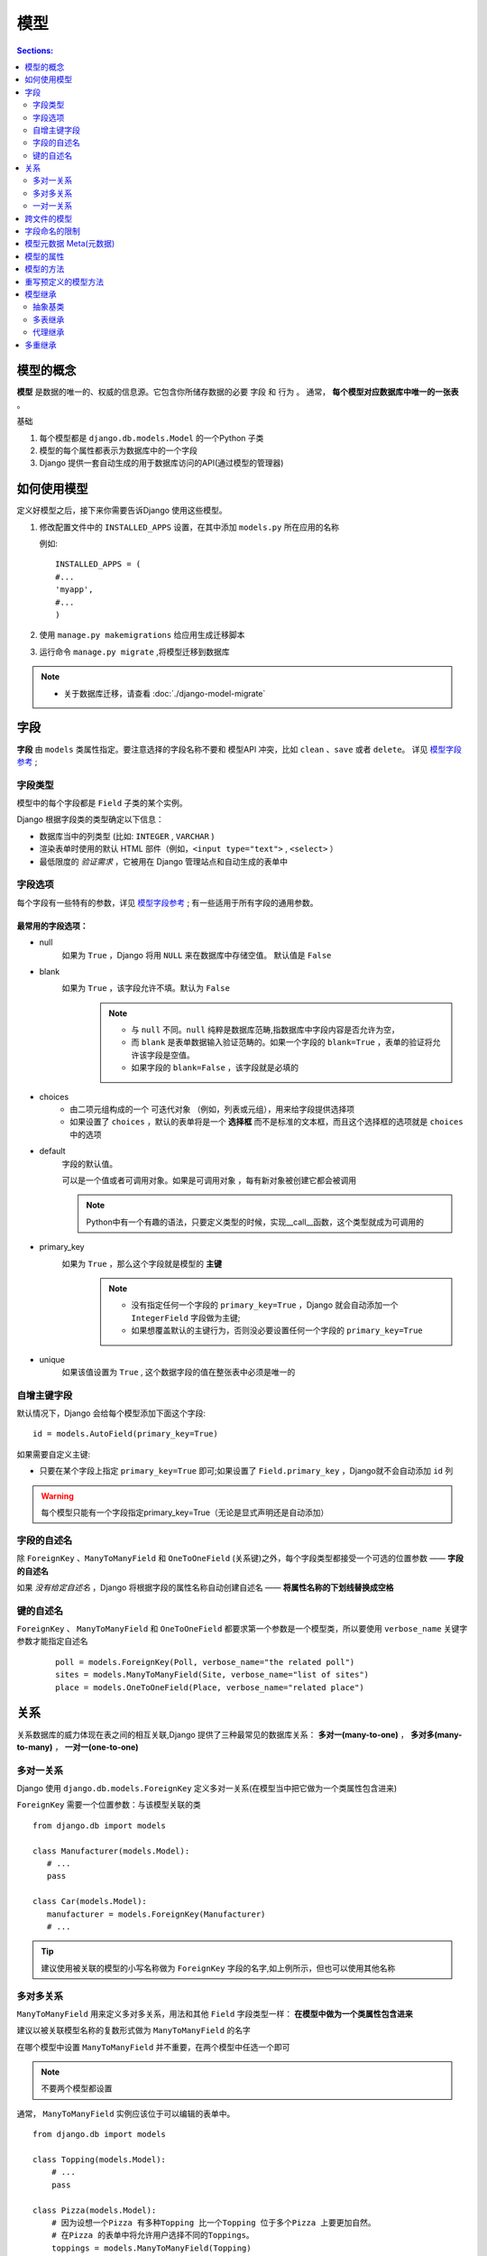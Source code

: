 模型
============

.. contents:: Sections:
   :local:
   :depth: 2
   
模型的概念
--------------

**模型** 是数据的唯一的、权威的信息源。它包含你所储存数据的必要 ``字段`` 和 ``行为`` 。
通常， **每个模型对应数据库中唯一的一张表** 。

基础

#. 每个模型都是 ``django.db.models.Model`` 的一个Python 子类
#. 模型的每个属性都表示为数据库中的一个字段
#. Django 提供一套自动生成的用于数据库访问的API(通过模型的管理器)

如何使用模型
---------------
定义好模型之后，接下来你需要告诉Django 使用这些模型。

#. 修改配置文件中的 ``INSTALLED_APPS`` 设置，在其中添加 ``models.py`` 所在应用的名称

   例如::
   
      INSTALLED_APPS = (
      #...
      'myapp',
      #...
      )

#. 使用 ``manage.py makemigrations`` 给应用生成迁移脚本 

#. 运行命令 ``manage.py migrate`` ,将模型迁移到数据库 

.. note:: 
   * 关于数据库迁移，请查看 :doc:`./django-model-migrate`  


字段
---------------   

**字段** 由 ``models`` 类属性指定。要注意选择的字段名称不要和 模型API 冲突，比如 ``clean`` 、``save`` 或者 ``delete``。
详见 `模型字段参考 <http://python.usyiyi.cn/documents/django_182/ref/models/fields.html#field-types>`_  ;


字段类型
^^^^^^^^^^

模型中的每个字段都是 ``Field`` 子类的某个实例。

Django 根据字段类的类型确定以下信息：

* 数据库当中的列类型 (比如: ``INTEGER`` , ``VARCHAR`` )
* 渲染表单时使用的默认 HTML 部件（例如，``<input type="text">`` , ``<select>`` ）
* 最低限度的 *验证需求* ，它被用在 Django 管理站点和自动生成的表单中

字段选项
^^^^^^^^^^^^

每个字段有一些特有的参数，详见 `模型字段参考 <http://python.usyiyi.cn/documents/django_182/ref/models/fields.html#field-options>`_  ;
有一些适用于所有字段的通用参数。

最常用的字段选项：
"""""""""""""""""""

* null
    如果为 ``True`` ，Django 将用 ``NULL`` 来在数据库中存储空值。 默认值是 ``False``

* blank  
    如果为 ``True`` ，该字段允许不填。默认为 ``False``    
       .. note::
          * 与 ``null`` 不同。``null`` 纯粹是数据库范畴,指数据库中字段内容是否允许为空，
          * 而 ``blank`` 是表单数据输入验证范畴的。如果一个字段的 ``blank=True`` ，表单的验证将允许该字段是空值。
          * 如果字段的 ``blank=False`` ，该字段就是必填的      

* choices
      * 由二项元组构成的一个 ``可迭代对象`` （例如，列表或元组），用来给字段提供选择项
      * 如果设置了 ``choices``  ，默认的表单将是一个 **选择框** 而不是标准的文本框，而且这个选择框的选项就是 ``choices`` 中的选项


* default
   字段的默认值。
   
   可以是一个值或者可调用对象。如果是可调用对象 ，每有新对象被创建它都会被调用

   .. note::
      Python中有一个有趣的语法，只要定义类型的时候，实现__call__函数，这个类型就成为可调用的
   
* primary_key
   如果为 ``True`` ，那么这个字段就是模型的 **主键**
      .. note::
         * 没有指定任何一个字段的 ``primary_key=True`` ，Django 就会自动添加一个 ``IntegerField``  字段做为主键;
         * 如果想覆盖默认的主键行为，否则没必要设置任何一个字段的 ``primary_key=True``

* unique 
   如果该值设置为 ``True`` , 这个数据字段的值在整张表中必须是唯一的  

自增主键字段
^^^^^^^^^^^^^^^^
默认情况下，Django 会给每个模型添加下面这个字段::

   id = models.AutoField(primary_key=True)

如果需要自定义主键:

* 只要在某个字段上指定 ``primary_key=True`` 即可;如果设置了 ``Field.primary_key`` ，Django就不会自动添加 ``id`` 列

.. warning:: 每个模型只能有一个字段指定primary_key=True（无论是显式声明还是自动添加）

字段的自述名
^^^^^^^^^^^^^^^^

除 ``ForeignKey`` 、``ManyToManyField`` 和 ``OneToOneField`` (关系键)之外，每个字段类型都接受一个可选的位置参数 —— **字段的自述名**

如果 *没有给定自述名* ，Django 将根据字段的属性名称自动创建自述名 —— **将属性名称的下划线替换成空格**

键的自述名
^^^^^^^^^^^^^^^^

``ForeignKey`` 、 ``ManyToManyField`` 和 ``OneToOneField`` 都要求第一个参数是一个模型类，所以要使用 ``verbose_name`` 关键字参数才能指定自述名
   ::
   
      poll = models.ForeignKey(Poll, verbose_name="the related poll")
      sites = models.ManyToManyField(Site, verbose_name="list of sites")
      place = models.OneToOneField(Place, verbose_name="related place")


关系
----------------

关系数据库的威力体现在表之间的相互关联,Django 提供了三种最常见的数据库关系： **多对一(many-to-one)** ， **多对多(many-to-many)** ， **一对一(one-to-one)**

多对一关系
^^^^^^^^^^^^
Django 使用 ``django.db.models.ForeignKey`` 定义多对一关系(在模型当中把它做为一个类属性包含进来)

``ForeignKey`` 需要一个位置参数：与该模型关联的类

::

   from django.db import models
   
   class Manufacturer(models.Model):
      # ...
      pass
   
   class Car(models.Model):
      manufacturer = models.ForeignKey(Manufacturer)
      # ...


.. tip::
   建议使用被关联的模型的小写名称做为 ``ForeignKey`` 字段的名字,如上例所示，但也可以使用其他名称

多对多关系
^^^^^^^^^^^^^
``ManyToManyField`` 用来定义多对多关系，用法和其他 ``Field`` 字段类型一样： **在模型中做为一个类属性包含进来**

建议以被关联模型名称的复数形式做为 ``ManyToManyField`` 的名字   

在哪个模型中设置 ``ManyToManyField`` 并不重要，在两个模型中任选一个即可 

.. note::

   不要两个模型都设置

通常， ``ManyToManyField`` 实例应该位于可以编辑的表单中。

::

   from django.db import models
   
   class Topping(models.Model):
       # ...
       pass
   
   class Pizza(models.Model):
       # 因为设想一个Pizza 有多种Topping 比一个Topping 位于多个Pizza 上要更加自然。
       # 在Pizza 的表单中将允许用户选择不同的Toppings。
       toppings = models.ManyToManyField(Topping)   


多对多关系中的其他字段
""""""""""""""""""""""""""
如何解决需要关联数据到两个模型之间的关系上？

Django 允许你指定一个 ``中介模型`` 来定义多对多关系，可以将其他字段放在中介模型里面，源模型的 ``ManyToManyField`` 字段将使用 ``through`` 参数指向 ``中介模型``

在设置 ``中介模型`` 时，要显式地指定外键并关联到多对多关系涉及的模型。

中介模型有一些限制：
* 中介模型必须有且只有一个外键到源模型，或者你必须使用 ``ManyToManyField.through_fields``  显式指定Django 应该在关系中使用的外键
* 对于通过 **中介模型与自己进行多对多关联的模型** ，允许存在到同一个模型的两个外键，但它们将被当做多对多关联中一个关系的两边; *如果你的模型中存在不止一个外键，并且through_fields没有指定，将会触发一个无效的错误*
* 使用中介模型定义与自身的多对多关系时，你必须设置 ``symmetrical=False``
* 与普通的多对多字段不同，你不能使用 ``add`` 、 ``create`` 和赋值语句（比如，``beatles.members = [...]`` ）来创建关系,也不能使用 ``remove()`` 来移除关系
* 但是 ``clear()`` 方法却是可用的。它可以清空某个实例所有的多对多关系


::

   # 例子：音乐家以及他加入的音乐小组
   from django.db import models
   
   class Person(models.Model):
       name = models.CharField(max_length=128)
   
       def __str__(self):              # __unicode__ on Python 2
           return self.name
   
   class Group(models.Model):
       name = models.CharField(max_length=128)
       members = models.ManyToManyField(Person, through='Membership')
   
       def __str__(self):              # __unicode__ on Python 2
           return self.name
   
   # 更多成员关系的细节，比如成员是何时加入小组的(中介模型)
   class Membership(models.Model):
       # 需要在中介模型中，要显示的指定外键
       person = models.ForeignKey(Person)
       group = models.ForeignKey(Group)
       date_joined = models.DateField()
       invite_reason = models.CharField(max_length=64)      


创建中介模型的实例::

   # 创建个人1
   >>> ringo = Person.objects.create(name="Ringo Starr")
   # 创建个人2
   >>> paul = Person.objects.create(name="Paul McCartney")
   # 创建一个组1
   >>> beatles = Group.objects.create(name="The Beatles")
   # 创建一个关系，将个人1和组1作为参数传入构造器中
   >>> m1 = Membership(person=ringo, group=beatles,
   ...     date_joined=date(1962, 8, 16),
   ...     invite_reason="Needed a new drummer.")
   #保存关系
   >>> m1.save()
   >>> beatles.members.all()
   [<Person: Ringo Starr>]
   >>> ringo.group_set.all()
   [<Group: The Beatles>]
   # 使用管理器的create方法创建一个关系
   >>> m2 = Membership.objects.create(person=paul, group=beatles,
   ...     date_joined=date(1960, 8, 1),
   ...     invite_reason="Wanted to form a band.")
   >>> beatles.members.all()
   [<Person: Ringo Starr>, <Person: Paul McCartney>]       


多对对的查询
""""""""""""""""

可以直接使用被关联模型的属性进行查询::

   # Find all the groups with a member whose name starts with 'Paul'
   >>> Group.objects.filter(members__name__startswith='Paul')
   [<Group: The Beatles>]

可以利用中介模型的属性进行查询::

   # Find all the members of the Beatles that joined after 1 Jan 1961
   >>> Person.objects.filter(
   ...     group__name='The Beatles',
   ...     membership__date_joined__gt=date(1961,1,1))
   [<Person: Ringo Starr]

可以直接获取Membership模型::

   >>> ringos_membership = Membership.objects.get(group=beatles, person=ringo)
   >>> ringos_membership.date_joined
   datetime.date(1962, 8, 16)
   >>> ringos_membership.invite_reason
   'Needed a new drummer.'

一对一关系
^^^^^^^^^^^^^^
``OneToOneField`` 用来定义一对一关系。 用法和其他字段类型一样： **在模型里面做为类属性包含进来**

一对一的关系一般用于什么场景？
**当某个对象想扩展自另一个对象时** ，最常用的方式就是在这个对象的主键上添加一对一关系,(类似于一种继承的关系,某一个对象扩展了另外一个对象的属性)

**OneToOneField** 要一个位置参数： 与模型关联的类

跨文件的模型
-----------------

在文件顶部你定义模型的地方，导入相关的模型来实现它。然后，无论在哪里需要的话，都可以引用它。

::

   from django.db import models
   from geography.models import ZipCode
   
   class Restaurant(models.Model):
       # ...
       zip_code = models.ForeignKey(ZipCode)
   
字段命名的限制
-----------------

#. 字段的名称 **不能是Python 保留的关键字** ，因为这将导致一个Python 语法错误
#. 由于Django 查询语法的工作方式， **字段名称中连续的下划线不能超过一个**

::

   class Example(models.Model):
       foo__bar = models.IntegerField() # 'foo__bar' has two underscores!

.. note::
   SQL 的保留字例如 ``join`` 、 ``where``  和 ``select``  ，可以用作模型的字段名，因为Django 会对底层的SQL 查询语句中的数据库表名和列名进行转义

模型元数据 Meta(元数据)
---------------------------

使用内部的 ``class Meta`` 定义模型的 **元数据**

什么是模型元数据?
**任何不是字段的数据** ，比如排序选项（ ``ordering`` ），数据库表名（ ``db_table`` ）或者人类可读的单复数名称（ ``verbose_name`` 和 ``verbose_name_plural``)

在模型中添加 ``class Meta`` 是完全 **可选** 的，所有选项都不是必须的

::

   from django.db import models
   
   class Ox(models.Model):
       horn_length = models.IntegerField()
   
       class Meta:
           ordering = ["horn_length"]
           verbose_name_plural = "oxen"

`模型元选项 <http://python.usyiyi.cn/documents/django_182/ref/models/options.html>`_  


模型的属性
---------------

``模型管理器`` 是Django 模型进行数据库查询操作的接口，并用于从数据库获取实例;

如果没有自定义 ``Manager`` ，则默认的名称为 ``objects``

``Managers`` **只能通过模型类访问，而不能通过模型实例访问**

模型的方法
------------------

可以在模型上 **定义自定义的方法** 来给你的对象添加自定义的“底层”功能

``Manager`` 方法用于 **表范围** 的事务

**模型的方法** 应该着眼于特定的模型实例,这是一个非常有价值的技术，让业务逻辑位于同一个地方 —— 模型中

.. tip::
   这体现了设计模式的 `单一职责原则` 

模型的自定义方法例子::

   from django.db import models
   
   class Person(models.Model):
       first_name = models.CharField(max_length=50)
       last_name = models.CharField(max_length=50)
       birth_date = models.DateField()
   
       def baby_boomer_status(self):
           "Returns the person's baby-boomer status."
           import datetime
           if self.birth_date < datetime.date(1945, 8, 1):
               return "Pre-boomer"
           elif self.birth_date < datetime.date(1965, 1, 1):
               return "Baby boomer"
           else:
               return "Post-boomer"
   
       def _get_full_name(self):
           "Returns the person's full name."
           return '%s %s' % (self.first_name, self.last_name)
       # 这是一个属性
       full_name = property(_get_full_name)

一般情况下，需要重新定义模型的一些预定义方法： ``__str__()`` ， ``__unicode__()`` ,  ``get_absolute_url()`` ...

重写预定义的模型方法
-----------------------

根据项目的实际业务情形，可能需要对模型的预定义方法进行重写；可以自由覆盖这些方法（和其它任何模型方法）来改变它们的行为

在开发过程中，可能需要经常改变 ``save()`` 和 ``delete()`` 的工作方式

例如::

    from django.db import models
    
    class Blog(models.Model):
        name = models.CharField(max_length=100)
        tagline = models.TextField()
    
        def save(self, *args, **kwargs):
            do_something()
            super(Blog, self).save(*args, **kwargs) # Call the "real" save() method.
            do_something_else()
            
或者阻止保存::

   from django.db import models
   
   class Blog(models.Model):
       name = models.CharField(max_length=100)
       tagline = models.TextField()
   
       def save(self, *args, **kwargs):
           if self.name == "Yoko Ono's blog":
               return # Yoko shall never have her own blog!
           else:
               super(Blog, self).save(*args, **kwargs) # Call the "real" save() method.


.. note::
   1. 记住调用超类的方法—— ``super(Blog, self).save(*args, **kwargs)``  —— 来确保对象被保存到数据库中。如果你忘记调用超类的这个方法，默认的行为将不会发生且数据库不会有任何改变
   2. 批量操作中被覆盖的模型方法不会被调用
   3. 当使用查询集批量删除对象时，将不会为每个对象调用 ``delete()`` 方法。为确保自定义的删除逻辑得到执行，你可以使用 ``pre_delete`` 和/或 ``post_delete`` 信号。


模型继承
---------------------

自定义的模型类应该继承 ``django.db.models.Model``

在Django 中有3种风格的继承:

#. 你只想使用父类来持有一些信息，你不想在每个子模型中都敲一遍。这个类永远不会单独使用，所以你要使用 ``抽象基类`` (元数据的 ``abstract=True``)
#. 继承一个已经存在的模型且想让每个模型具有它自己的数据库表，那么应该使用 ``多表继承``
#. 如果你只是想改变一个模块Python 级别的行为，而不用修改模型的字段，你可以使用 ``代理模型``

抽象基类
^^^^^^^^^^^^^^^^^^^^

将一些 **共有信息** 放进其它一些 ``model`` 的时候，抽象化类是十分有用的

在 ``Meta类`` 中设置 ``abstract=True`` ，这个模型就不会被用来创建任何数据表

抽象积累无法生成一张数据表或者拥有一个管理器，并且不能实例化或者直接储存

::

   from django.db import models
   
   class CommonInfo(models.Model):
       name = models.CharField(max_length=100)
       age = models.PositiveIntegerField()
   
       class Meta:
           abstract = True
   
   class Student(CommonInfo):
       home_group = models.CharField(max_length=5)
 
.. warning:: 
   如果抽象基类和它的子类有相同的字段名，那么将会出现 ``error`` （并且Django将抛出一个 ``exception`` ）


元继承
""""""""""""""""
如果子类想要扩展父类的 ``Meta类`` ，它可以作为其子类   

::

   from django.db import models
   
   class CommonInfo(models.Model):
       # ...
       class Meta:
           abstract = True
           ordering = ['name']
   
   class Student(CommonInfo):
       # ...
       class Meta(CommonInfo.Meta):
           db_table = 'student_info'

.. note::
   Django 会对抽象基类的 ``Meta类`` 做一个调整：在设置 ``Meta属性`` 之前，Django 会设置 ``abstract=False``  (抽象基类的子类本身不会自动变成抽象)         

小心使用 related_name
"""""""""""""""""""""""""

多表继承
^^^^^^^^^^^^^^
使用这种继承方式时，每一个层级下的每个 ``model`` 都是一个真正意义上完整的 ``model`` 。

每个 ``model`` 都有专属的数据表，都可以查询和创建数据表,继承关系在子 ``model`` 和它的每个父类之间都添加一个链接 (通过一个自动创建的 ``OneToOneField`` 来实现)
(使用隐含的 ``OneToOneField`` 来链接子类与父类)

::

   from django.db import models
   
   class Place(models.Model):
       name = models.CharField(max_length=50)
       address = models.CharField(max_length=80)
   
   class Restaurant(Place):
       serves_hot_dogs = models.BooleanField(default=False)
       serves_pizza = models.BooleanField(default=False)

多表继承中的Meta
"""""""""""""""""""
子类继承父类的 ``Meta类`` 是 **没什么意义的**

但是在某些受限的情况下，子类可以从父类继承某些 ``Meta`` ：如果子类没有指定 ``ordering`` 属性 或  ``get_latest_by`` 属性，它就会从父类中继承这些属性

如果父类有了排序设置，而你并不想让子类有任何排序设置，你就可以显式地禁用排序::

   class ChildModel(ParentModel):
       # ...
       class Meta:
           # Remove parent's ordering effect
           ordering = []

继承与反向关联
""""""""""""""""""""

如果你与该父类的另一个子类做多对一或是多对多关系，你就必须在每个多对一和多对多字段上强制指定 ``related_name`` 。如果你没这么做，Django 就会在你运行 验证( ``validation`` )  时抛出异常

代理继承
^^^^^^^^^^^^^^

如果我们只想更改 ``model`` 在 Python 层的行为实现。比如：更改默认的 ``manager`` ，或是添加一个新方法,并不想在数据库中创建一张新的数据库表，那么我们就使用代理集成。

-- 为原始模型创建一个代理。
#. 可以创建，删除，更新代理 ``model`` 的实例，而且所有的数据都可以像使用原始 ``model`` 一样被保存
#. 可以在 ``代理model`` 中改变默认的排序设置和默认的 ``manager`` ，更不会对原始 ``model`` 产生影响

例子::

   from django.db import models
   
   class Person(models.Model):
       first_name = models.CharField(max_length=30)
       last_name = models.CharField(max_length=30)
   
   class MyPerson(Person):
       class Meta:
           proxy = True
   
       def do_something(self):
           # ...
           pass

MyPerson类和它的父类 Person 操作同一个数据表。特别的是，Person 的任何实例也可以通过 MyPerson访问，反之亦然::

   >>> p = Person.objects.create(first_name="foobar")
   >>> MyPerson.objects.get(first_name="foobar")
   <MyPerson: foobar>           

查询集始终返回请求的模型
""""""""""""""""""""""""
它会使用依赖于原生Person的代码，而你可以使用你添加进来的扩展对象（它不会依赖其它任何代码）。而并不是将Person模型（或者其它）在所有地方替换为其它你自己创建的模型

基类的限制
""""""""""""""

代理模型 **必须** 继承自一个非抽象基类。 你不能继承自多个非抽象基类，这是因为一个代理 ``model`` 不能连接不同的数据表

代理 ``model`` 也可以继承任意多个抽象基类，但前提是它们 **没有 定义任何 ``model`` 字段**   

代理模型的管理器
"""""""""""""""""

如果你没有在代理 模型中定义任何管理器 ，代理模型就会从父类中继承管理器 。

如果你在代理模型中定义了一个管理器 ，它就会 **变成默认的管理器** ，不过定义在父类中的管理器 **仍然有效**

如果你想要向代理中添加新的管理器，而不是替换现有的默认管理器，你可以使用自定义管理器管理器文档中描述的技巧：

* 创建一个含有新的管理器的基类，并继承时把他放在主基类的后面
   
  ::

      # Create an abstract class for the new manager.
      class ExtraManagers(models.Model):
          secondary = NewManager()
      
          class Meta:
              abstract = True
      
      class MyPerson(Person, ExtraManagers):
          class Meta:
              proxy = True

代理模型与非托管模型之间的差异
""""""""""""""""""""""""""""""
``代理model``  继承看上去和使用 ``Meta类``中的   ``managed`` 属性的非托管 ``model`` 非常相似。但两者并不相同，使用时选用哪种方案是一个值得考虑的问题              

1. 如果你要借鉴一个已有的 模型或数据表，且不想涉及所有的原始数据表的列，那就令 ``Meta.managed=False``

2. 如果你想对 ``model`` 做 Python 层级的改动，又想保留字段不变，那就令 ``Meta.proxy=True`` 。因此在数据保存时，代理 model 相当于完全复制了原始 模型的存储结构

多重继承
-------------
django的模型可以继承自多个父类模型

一般来说， **你并不需要继承多个父类** 。多重继承主要对 ``mix-in`` 类有用：向每个继承 ``mix-in`` 的类添加一个特定的、额外的字段或者方法。你应该尝试将你的继承关系保持得尽可能简洁和直接，这样你就不必费很大力气来弄清楚某段特定的信息来自哪里。

